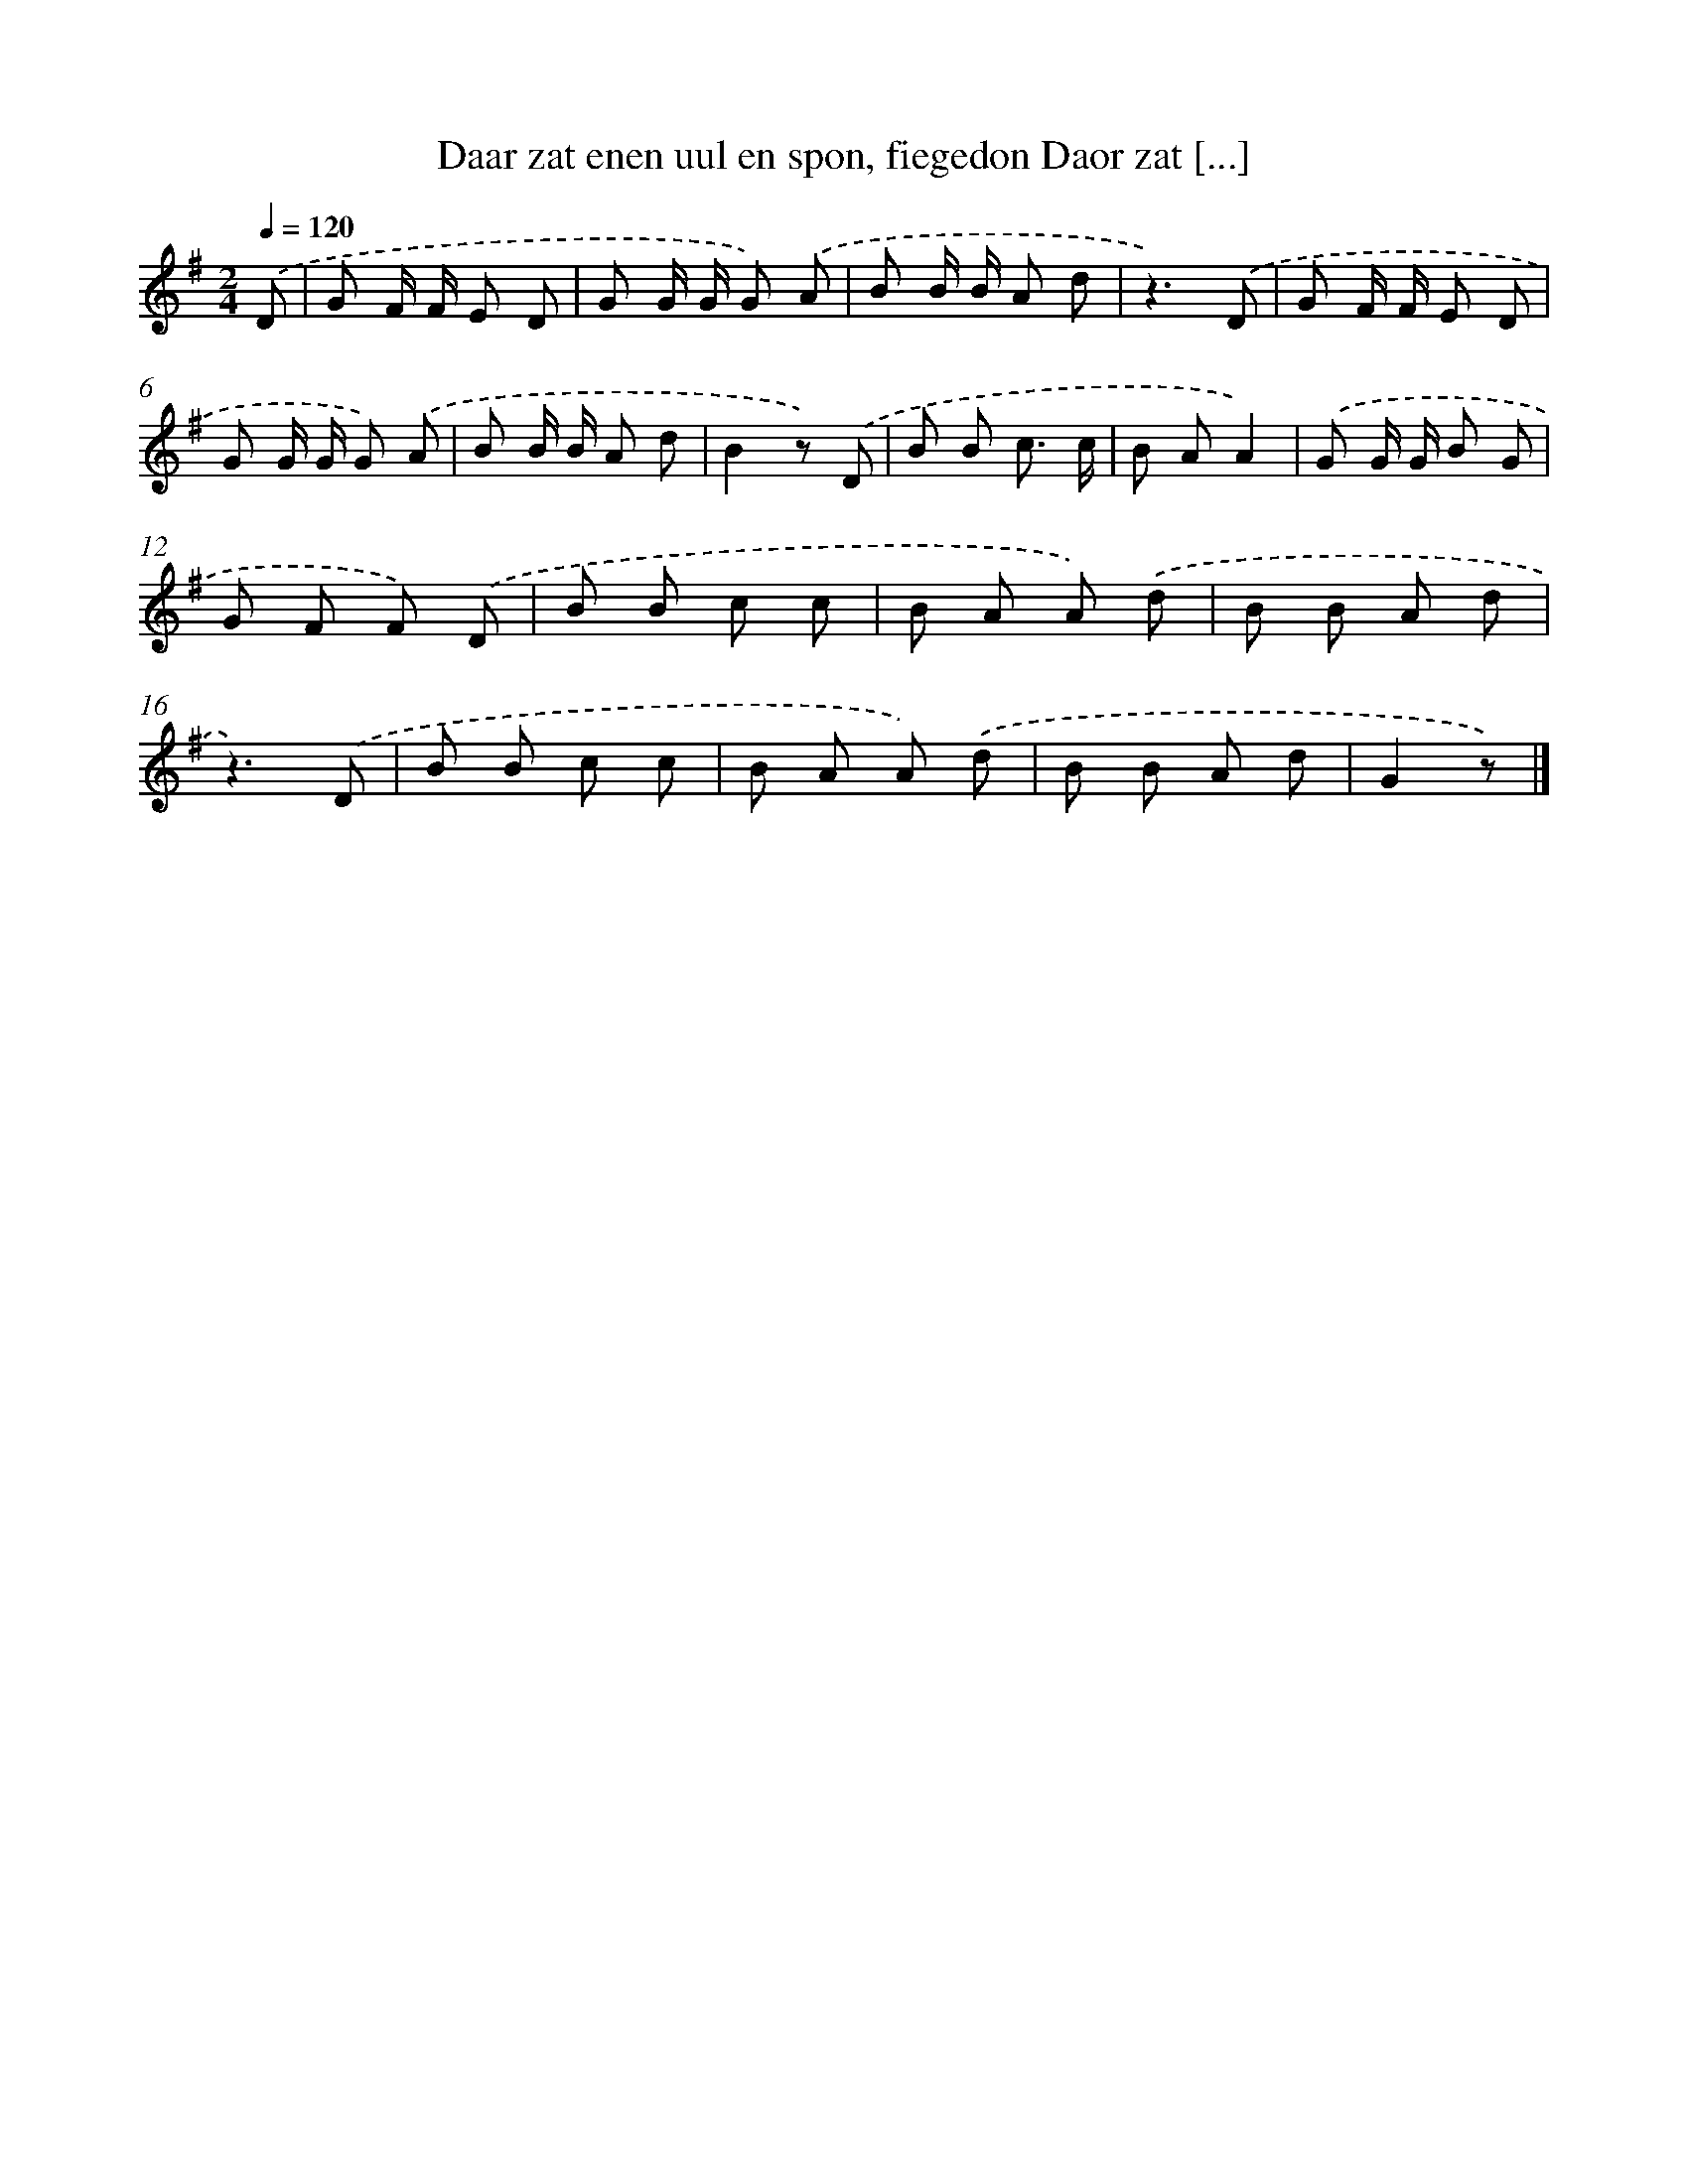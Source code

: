 X: 2985
T: Daar zat enen uul en spon, fiegedon Daor zat [...]
%%abc-version 2.0
%%abcx-abcm2ps-target-version 5.9.1 (29 Sep 2008)
%%abc-creator hum2abc beta
%%abcx-conversion-date 2018/11/01 14:35:56
%%humdrum-veritas 686404299
%%humdrum-veritas-data 1168250811
%%continueall 1
%%barnumbers 0
L: 1/8
M: 2/4
Q: 1/4=120
K: G clef=treble
.('D [I:setbarnb 1]|
G F/ F/ E D |
G G/ G/ G) .('A |
B B/ B/ A d |
z3).('D |
G F/ F/ E D |
G G/ G/ G) .('A |
B B/ B/ A d |
B2z) .('D |
B B c3/ c/ |
B AA2) |
.('G G/ G/ B G |
G F F) .('D |
B B c c |
B A A) .('d |
B B A d |
z3).('D |
B B c c |
B A A) .('d |
B B A d |
G2z) |]
